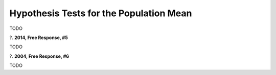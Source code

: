 ========================================
Hypothesis Tests for the Population Mean
========================================

TODO

?. **2014, Free Response, #5**   

TODO

?. **2004, Free Response, #6** 

TODO 